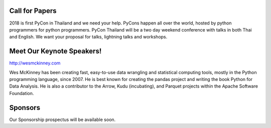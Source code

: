 .. title: PyCon Thailand 2018
.. slug: index
.. date: 2017-12-11 15:41:41 UTC+07:00
.. tags: 
.. category: 
.. link: 
.. description: 
.. type: text



.. raw:: html

   <div class="jumbotron jumbotron-fluid container-fluid"
         style="background: url(/tut-tuk-456876_1280.jpg);
    background-position-y: -160px;
    background-position-x: -142px;">

    <div class="col-md-6"> </div>
    <div class="col-md-6">
    <div class="admonition admonition-pycon-thailand-2018 text-center"
    style="    background-color: rgba(255,255,255,0.55);">
        <h1 class="admonition-title"><a href="/">PyCon Thailand 2018</a></h1>
        <p>June 16 & June 17<br>
        Bangkok</p>
        <ul class="list-inline banner-social-buttons last">
            <li>
                <a href="https://twitter.com/pyconthailand" class="btn btn-default btn-lg" target="_blank"><i class="fa fa-twitter fa-fw"></i></a>
            </li>
            <li>
                <a href="https://www.facebook.com/pyconthailand/" class="btn btn-default btn-lg" target="_blank"><i class="fa fa-facebook fa-fw"></i></a>
            </li>
        </ul>
    </div>
    </div>
    <div class="col-md-2"> </div>
   </div>


Call for Papers
===============

.. container:: jumbotron

    2018 is first PyCon in Thailand and we need your help.
    PyCons happen all over the world, hosted by python programmers for python
    programmers. PyCon Thailand will be a two day weekend conference with talks
    in both Thai and English. We want your proposal for talks, lightning talks and workshops.


    .. raw:: html

              <div class="text-center">
               <a class="btn btn-primary btn-lg active" href="submit-talk">Submit Your Talk Proposal</a>
               <br>Quick! The deadline for proposals is 20th April.
              </div>



Meet Our Keynote Speakers!
==========================

.. container:: jumbotron


    .. class:: img-circle img-responsive col-md-4

              .. image:: /wes-2017-01-12-small.png
                     :alt: Wes McKinney (portrait)
                     :align: left
                     :width: 200px

    .. class:: col-md-8

       .. raw:: html

            <h1>Wes McKinney</h1>

       http://wesmckinney.com

       Wes McKinney has been creating fast, easy-to-use data wrangling and statistical computing tools, mostly in the Python programming language, since 2007.
       He is best known for creating the pandas project and writing the book Python for Data Analysis.
       He is also a contributor to the Arrow, Kudu (incubating), and Parquet projects within the Apache Software Foundation.


Sponsors
========

.. container:: jumbotron clearfix

   Our Sponsorship prospectus will be available soon.

   .. raw:: html

          <a class="btn btn-primary btn-lg active" href="sponsorship">Register your interest</a>
